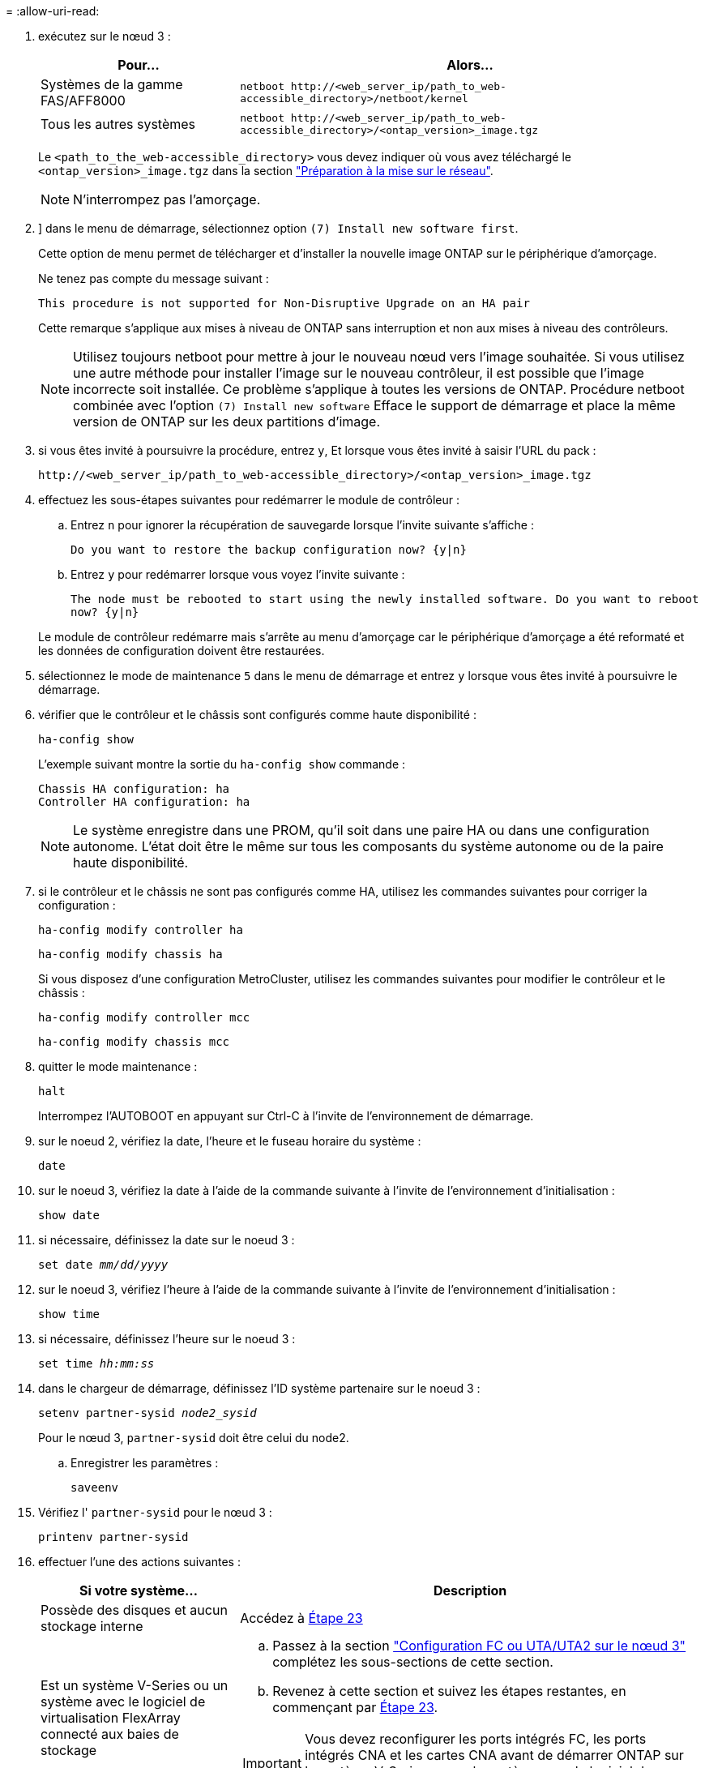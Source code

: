 = 
:allow-uri-read: 


. [[step7]]exécutez sur le nœud 3 :
+
[cols="30,70"]
|===
| Pour... | Alors... 


| Systèmes de la gamme FAS/AFF8000 | `netboot \http://<web_server_ip/path_to_web-accessible_directory>/netboot/kernel` 


| Tous les autres systèmes | `netboot \http://<web_server_ip/path_to_web-accessible_directory>/<ontap_version>_image.tgz` 
|===
+
Le `<path_to_the_web-accessible_directory>` vous devez indiquer où vous avez téléchargé le `<ontap_version>_image.tgz` dans la section link:prepare_for_netboot.html["Préparation à la mise sur le réseau"].

+

NOTE: N'interrompez pas l'amorçage.

. [[step8]]] dans le menu de démarrage, sélectionnez option `(7) Install new software first`.
+
Cette option de menu permet de télécharger et d'installer la nouvelle image ONTAP sur le périphérique d'amorçage.

+
Ne tenez pas compte du message suivant :

+
`This procedure is not supported for Non-Disruptive Upgrade on an HA pair`

+
Cette remarque s'applique aux mises à niveau de ONTAP sans interruption et non aux mises à niveau des contrôleurs.

+

NOTE: Utilisez toujours netboot pour mettre à jour le nouveau nœud vers l'image souhaitée. Si vous utilisez une autre méthode pour installer l'image sur le nouveau contrôleur, il est possible que l'image incorrecte soit installée. Ce problème s'applique à toutes les versions de ONTAP. Procédure netboot combinée avec l'option `(7) Install new software` Efface le support de démarrage et place la même version de ONTAP sur les deux partitions d'image.

. [[step9]]si vous êtes invité à poursuivre la procédure, entrez `y`, Et lorsque vous êtes invité à saisir l'URL du pack :
+
`\http://<web_server_ip/path_to_web-accessible_directory>/<ontap_version>_image.tgz`

. [[step10]]effectuez les sous-étapes suivantes pour redémarrer le module de contrôleur :
+
.. Entrez `n` pour ignorer la récupération de sauvegarde lorsque l'invite suivante s'affiche :
+
`Do you want to restore the backup configuration now? {y|n}`

.. Entrez `y` pour redémarrer lorsque vous voyez l'invite suivante :
+
`The node must be rebooted to start using the newly installed software. Do you want to reboot now? {y|n}`

+
Le module de contrôleur redémarre mais s'arrête au menu d'amorçage car le périphérique d'amorçage a été reformaté et les données de configuration doivent être restaurées.



. [[step11]]sélectionnez le mode de maintenance `5` dans le menu de démarrage et entrez `y` lorsque vous êtes invité à poursuivre le démarrage.
. [[step12]]vérifier que le contrôleur et le châssis sont configurés comme haute disponibilité :
+
`ha-config show`

+
L'exemple suivant montre la sortie du `ha-config show` commande :

+
....
Chassis HA configuration: ha
Controller HA configuration: ha
....
+

NOTE: Le système enregistre dans une PROM, qu'il soit dans une paire HA ou dans une configuration autonome. L'état doit être le même sur tous les composants du système autonome ou de la paire haute disponibilité.

. [[step13]]si le contrôleur et le châssis ne sont pas configurés comme HA, utilisez les commandes suivantes pour corriger la configuration :
+
`ha-config modify controller ha`

+
`ha-config modify chassis ha`

+
Si vous disposez d'une configuration MetroCluster, utilisez les commandes suivantes pour modifier le contrôleur et le châssis :

+
`ha-config modify controller mcc`

+
`ha-config modify chassis mcc`

. [[step14]]quitter le mode maintenance :
+
`halt`

+
Interrompez l'AUTOBOOT en appuyant sur Ctrl-C à l'invite de l'environnement de démarrage.

. [[step15]]sur le noeud 2, vérifiez la date, l'heure et le fuseau horaire du système :
+
`date`

. [[step16]]sur le noeud 3, vérifiez la date à l'aide de la commande suivante à l'invite de l'environnement d'initialisation :
+
`show date`

. [[step17]]si nécessaire, définissez la date sur le noeud 3 :
+
`set date _mm/dd/yyyy_`

. [[step18]]sur le noeud 3, vérifiez l'heure à l'aide de la commande suivante à l'invite de l'environnement d'initialisation :
+
`show time`

. [[step19]]si nécessaire, définissez l'heure sur le noeud 3 :
+
`set time _hh:mm:ss_`

. [[step20]]dans le chargeur de démarrage, définissez l'ID système partenaire sur le noeud 3 :
+
`setenv partner-sysid _node2_sysid_`

+
Pour le nœud 3, `partner-sysid` doit être celui du node2.

+
.. Enregistrer les paramètres :
+
`saveenv`



. [[auto_install3_step21]]Vérifiez l' `partner-sysid` pour le nœud 3 :
+
`printenv partner-sysid`

. [[step22]]effectuer l'une des actions suivantes :
+
[cols="30,70"]
|===
| Si votre système... | Description 


| Possède des disques et aucun stockage interne | Accédez à <<auto_install3_step23,Étape 23>> 


| Est un système V-Series ou un système avec le logiciel de virtualisation FlexArray connecté aux baies de stockage  a| 
.. Passez à la section link:set_fc_or_uta_uta2_config_on_node3.html["Configuration FC ou UTA/UTA2 sur le nœud 3"] complétez les sous-sections de cette section.
.. Revenez à cette section et suivez les étapes restantes, en commençant par <<auto_install3_step23,Étape 23>>.



IMPORTANT: Vous devez reconfigurer les ports intégrés FC, les ports intégrés CNA et les cartes CNA avant de démarrer ONTAP sur le système V-Series ou sur le système avec le logiciel de virtualisation FlexArray.

|===
. [[auto_install3_step23]]Ajoutez les ports d'initiateur FC du nouveau nœud aux zones de commutation.
+
Si votre système dispose d'un SAN sur bandes, vous devez segmentation pour les initiateurs. Si nécessaire, modifiez les ports intégrés sur l'initiateur en consultant le link:set_fc_or_uta_uta2_config_on_node3.html#configure-fc-ports-on-node3["Configuration des ports FC sur le nœud3"]. Reportez-vous à la documentation relative à votre matrice de stockage et à la segmentation pour plus d'instructions sur le zonage.

. [[step24]]Ajouter les ports d'initiateur FC à la baie de stockage en tant que nouveaux hôtes, en mappant les LUN de la baie aux nouveaux hôtes.
+
Reportez-vous à la documentation relative à votre matrice de stockage et au zoning pour obtenir des instructions.

. [[step25]]Modifier les valeurs du nom de port mondial (WWPN) dans les groupes d'hôtes ou de volumes associés aux LUN de baie de stockage.
+
L'installation d'un nouveau module de contrôleur modifie les valeurs WWPN associées à chaque port FC intégré.

. [[step26]]si votre configuration utilise un zoning basé sur des commutateurs, ajustez le zoning pour refléter les nouvelles valeurs WWPN.

